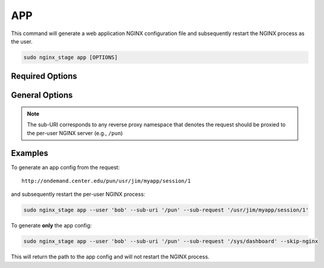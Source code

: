 APP
===

This command will generate a web application NGINX configuration file
and subsequently restart the NGINX process as the user.

.. code-block:: sh

   sudo nginx_stage app [OPTIONS]

.. program:: nginx_stage app

Required Options
----------------

.. option:: -u <user>, --user <user>

   The user of the per-user NGINX process.

.. option:: -r <sub_request>, --sub-request <sub_request>

   The request URI path beneath the sub-URI path.

General Options
---------------

.. option:: -i <sub_uri>, --sub-uri <sub_uri>

  The sub-URI path in the request.

.. option:: -N, --skip-nginx

   Skip execution of the per-user NGINX process.

.. note::

   The sub-URI corresponds to any reverse proxy namespace that denotes the
   request should be proxied to the per-user NGINX server (e.g., ``/pun``)

Examples
--------

To generate an app config from the request::

  http://ondemand.center.edu/pun/usr/jim/myapp/session/1

and subsequently restart the per-user NGINX process:

.. code-block:: sh

   sudo nginx_stage app --user 'bob' --sub-uri '/pun' --sub-request '/usr/jim/myapp/session/1'

To generate **only** the app config:

.. code-block:: sh

   sudo nginx_stage app --user 'bob' --sub-uri '/pun' --sub-request '/sys/dashboard' --skip-nginx

This will return the path to the app config and will not restart the
NGINX process.
